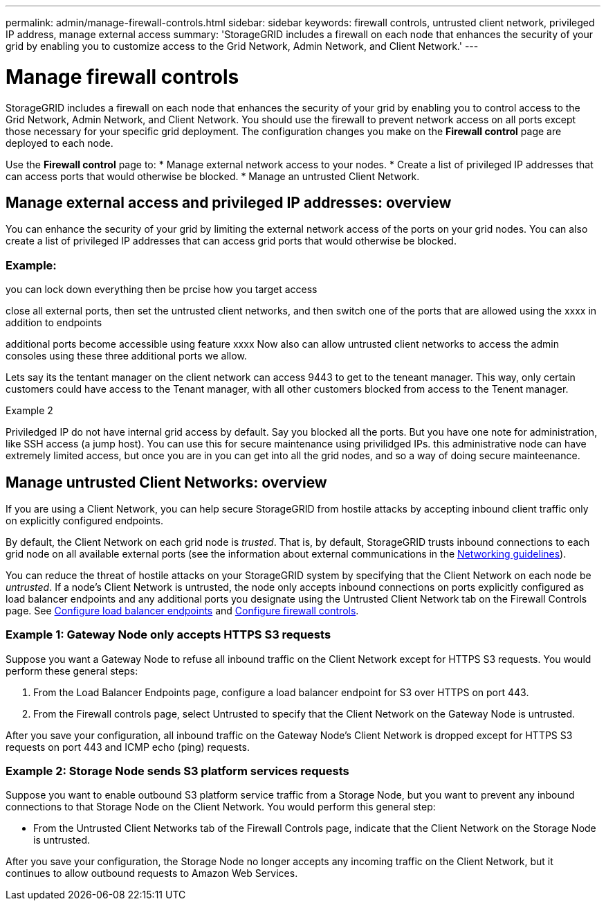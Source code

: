 ---
permalink: admin/manage-firewall-controls.html
sidebar: sidebar
keywords: firewall controls, untrusted client network, privileged IP address, manage external access
summary: 'StorageGRID includes a firewall on each node that enhances the security of your grid by enabling you to customize access to the Grid Network, Admin Network, and Client Network.'
---


= Manage firewall controls
:icons: font
:imagesdir: ../media/

[.lead]
StorageGRID includes a firewall on each node that enhances the security of your grid by enabling you to control access to the Grid Network, Admin Network, and Client Network. You should use the firewall to prevent network access on all ports except those necessary for your specific grid deployment. The configuration changes you make on the *Firewall control* page are deployed to each node. 

Use the *Firewall control* page to: 
* Manage external network access to your nodes.
* Create a list of privileged IP addresses that can access ports that would otherwise be blocked.
* Manage an untrusted Client Network.

== Manage external access and privileged IP addresses: overview
You can enhance the security of your grid by limiting the external network access of the ports on your grid nodes. You can also create a list of privileged IP addresses that can access grid ports that would otherwise be blocked. 


=== Example: 
you can lock down everything then be prcise how you target access

close all external ports, then set the untrusted client networks, and then switch one of the ports that are allowed using the xxxx in addition to endpoints

additional ports become accessible using feature xxxx
Now also can allow untrusted client networks to access the admin consoles using these three additional ports we allow.

Lets say its the tentant manager on the client network can access 9443 to get to the teneant manager. This way, only certain customers could have access to the Tenant manager, with all other customers blocked from access to the Tenent manager. 


Example 2

Priviledged IP do not have internal grid access by default. 
Say you blocked all the ports. But you have one note for administration, like SSH access (a jump host). You can use this for secure maintenance using privilidged IPs. 
this administrative node can have extremely limited access, but once you are in you can get into all the grid nodes, and so a way of doing secure mainteenance. 



 


== Manage untrusted Client Networks: overview

If you are using a Client Network, you can help secure StorageGRID from hostile attacks by accepting inbound client traffic only on explicitly configured endpoints.

By default, the Client Network on each grid node is _trusted_. That is, by default, StorageGRID trusts inbound connections to each grid node on all available external ports (see the information about external communications in the xref:../network/index.adoc[Networking guidelines]).

You can reduce the threat of hostile attacks on your StorageGRID system by specifying that the Client Network on each node be _untrusted_. If a node's Client Network is untrusted, the node only accepts inbound connections on ports explicitly configured as load balancer endpoints and any additional ports you designate using the Untrusted Client Network tab on the Firewall Controls page. See xref:../admin/configuring-load-balancer-endpoints.adoc[Configure load balancer endpoints] and xref:../admin/configure-firewall-controls.adoc[Configure firewall controls].

=== Example 1: Gateway Node only accepts HTTPS S3 requests

Suppose you want a Gateway Node to refuse all inbound traffic on the Client Network except for HTTPS S3 requests. You would perform these general steps:

. From the Load Balancer Endpoints page, configure a load balancer endpoint for S3 over HTTPS on port 443.
. From the Firewall controls page, select Untrusted to specify that the Client Network on the Gateway Node is untrusted.

After you save your configuration, all inbound traffic on the Gateway Node's Client Network is dropped except for HTTPS S3 requests on port 443 and ICMP echo (ping) requests.

=== Example 2: Storage Node sends S3 platform services requests

Suppose you want to enable outbound S3 platform service traffic from a Storage Node, but you want to prevent any inbound connections to that Storage Node on the Client Network. You would perform this general step:

* From the Untrusted Client Networks tab of the Firewall Controls page, indicate that the Client Network on the Storage Node is untrusted.

After you save your configuration, the Storage Node no longer accepts any incoming traffic on the Client Network, but it continues to allow outbound requests to Amazon Web Services.

